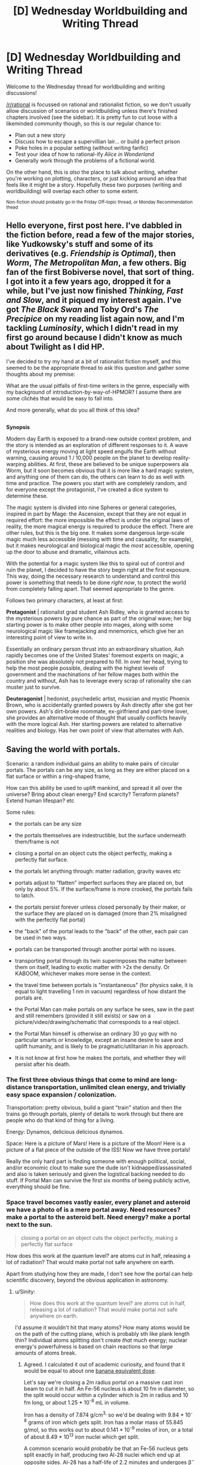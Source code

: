 #+TITLE: [D] Wednesday Worldbuilding and Writing Thread

* [D] Wednesday Worldbuilding and Writing Thread
:PROPERTIES:
:Author: AutoModerator
:Score: 11
:DateUnix: 1617804019.0
:DateShort: 2021-Apr-07
:END:
Welcome to the Wednesday thread for worldbuilding and writing discussions!

[[/r/rational]] is focussed on rational and rationalist fiction, so we don't usually allow discussion of scenarios or worldbuilding unless there's finished chapters involved (see the sidebar). It /is/ pretty fun to cut loose with a likeminded community though, so this is our regular chance to:

- Plan out a new story
- Discuss how to escape a supervillian lair... or build a perfect prison
- Poke holes in a popular setting (without writing fanfic)
- Test your idea of how to rational-ify /Alice in Wonderland/
- Generally work through the problems of a fictional world.

On the other hand, this is /also/ the place to talk about writing, whether you're working on plotting, characters, or just kicking around an idea that feels like it might be a story. Hopefully these two purposes (writing and worldbuilding) will overlap each other to some extent.

^{Non-fiction should probably go in the Friday Off-topic thread, or Monday Recommendation thead}


** Hello everyone, first post here. I've dabbled in the fiction before, read a few of the major stories, like Yudkowsky's stuff and some of its derivatives (e.g. /Friendship is Optimal/), then /Worm/, /The Metropolitan Man/, a few others. Big fan of the first Bobiverse novel, that sort of thing. I got into it a few years ago, dropped it for a while, but I've just now finished /Thinking, Fast and Slow/, and it piqued my interest again. I've got /The Black Swan/ and Toby Ord's /The Precipice/ on my reading list again now, and I'm tackling /Luminosity/, which I didn't read in my first go around because I didn't know as much about Twilight as I did HP.

I've decided to try my hand at a bit of rationalist fiction myself, and this seemed to be the appropriate thread to ask this question and gather some thoughts about my premise:

What are the usual pitfalls of first-time writers in the genre, especially with my background of introduction-by-way-of-HPMOR? I assume there are some clichés that would be easy to fall into.

And more generally, what do you all think of this idea?

** 
   :PROPERTIES:
   :CUSTOM_ID: section
   :END:
*Synopsis*

Modern day Earth is exposed to a brand-new outside context problem, and the story is intended as an exploration of different responses to it. A wave of mysterious energy moving at light speed engulfs the Earth without warning, causing around 1 / 10,000 people on the planet to develop reality-warping abilities. At first, these are believed to be unique superpowers ala Worm, but it soon becomes obvious that it is more like a hard magic system, and anything one of them can do, the others can learn to do as well with time and practice. The powers you start with are completely random, and for everyone except the protagonist, I've created a dice system to determine these.

The magic system is divided into nine Spheres or general categories, inspired in part by Mage: the Ascension, except that they are not equal in required effort: the more impossible the effect is under the original laws of reality, the more magical energy is required to produce the effect. There are other rules, but this is the big one. It makes some dangerous large-scale magic much less accessible (messing with time and causality, for example), but it makes neurological and biological magic the /most/ accessible, opening up the door to abuse and dramatic, villainous acts.

With the potential for a magic system like this to spiral out of control and ruin the planet, I decided to have the story begin right at the first exposure. This way, doing the necessary research to understand and control this power is something that needs to be done /right now/, to protect the world from completely falling apart. That seemed appropriate to the genre.

Follows two primary characters, at least at first:

*Protagonist* | rationalist grad student Ash Ridley, who is granted access to the mysterious powers by pure chance as part of the original wave; her big starting power is to make other people into mages, along with some neurological magic like framejacking and mnemonics, which give her an interesting point of view to write in.

Essentially an ordinary person thrust into an extraordinary situation, Ash rapidly becomes one of the United States' foremost experts on magic, a position she was absolutely not prepared to fill. In over her head, trying to help the most people possible, dealing with the highest levels of government and the machinations of her fellow mages both within the country and without, Ash has to leverage every scrap of rationality she can muster just to survive.

*Deuteragonist* | hedonist, psychedelic artist, musician and mystic Phoenix Brown, who is accidentally granted powers by Ash directly after she got her own powers. Ash's dirt-broke roommate, ex-girlfriend and part-time lover, she provides an alternative mode of thought that usually conflicts heavily with the more logical Ash. Her starting powers are related to alternative realities and biology. Has her own point of view that alternates with Ash.
:PROPERTIES:
:Author: GriffTheJack
:Score: 5
:DateUnix: 1617915619.0
:DateShort: 2021-Apr-09
:END:


** *Saving the world with portals.*

Scenario: a random individual gains an ability to make pairs of circular portals. The portals can be any size, as long as they are either placed on a flat surface or within a ring-shaped frame,

How can this ability be used to uplift mankind, and spread it all over the universe? Bring about clean energy? End scarcity? Terraform planets? Extend human lifespan? etc

Some rules:

- the portals can be any size

- the portals themselves are indestructible, but the surface underneath them/frame is not

- closing a portal on an object cuts the object perfectly, making a perfectly flat surface.

- the portals let anything through: matter radiation, gravity waves etc

- portals adjust to "flatten" imperfect surfaces they are placed on, but only by about 5%. If the surface/frame is more crooked, the portals fails to latch.

- the portals persist forever unless closed personally by their maker, or the surface they are placed on is damaged (more than 2% misaligned with the perfectly flat portal)

- the "back" of the portal leads to the "back" of the other, each pair can be used in two ways.

- portals can be transported through another portal with no issues.

- transporting portal through its twin superimposes the matter between them on itself, leading to exotic matter with >2x the density. Or KABOOM, whichever makes more sense in the context.

- the travel time between portals is "instantaneous" (for physics sake, it is equal to light travelling 1 nm in vacuum) regardless of how distant the portals are.

- the Portal Man can make portals on any surface he sees, saw in the past and still remembers (provided it still exists) or saw on a picture/video/drawing/schematic that corresponds to a real object.

- the Portal Man himself is otherwise an ordinary 30 yo guy with no particular smarts or knowledge, except an insane desire to save and uplift humanity, and is likely to be pragmatic/utilitarian in his approach.

- It is not know at first how he makes the portals, and whether they will persist after his death.
:PROPERTIES:
:Author: Freevoulous
:Score: 3
:DateUnix: 1617807402.0
:DateShort: 2021-Apr-07
:END:

*** The first three obvious things that come to mind are long-distance transportation, unlimited clean energy, and trivially easy space expansion / colonization.

Transportation: pretty obvious, build a giant "train" station and then the trains go through portals, plenty of details to work through but there are people who do that kind of thing for a living.

Energy: Dynamos, delicious delicious dynamos.

Space: Here is a picture of Mars! Here is a picture of the Moon! Here is a picture of a flat piece of the outside of the ISS! Now we have three portals!

Really the only hard part is finding someone with enough political, social, and/or economic clout to make sure the dude isn't kidnapped/assassinated and also is taken seriously and given the logistical backing needed to do stuff. If Portal Man can survive the first six months of being publicly active, everything should be fine.
:PROPERTIES:
:Author: PastafarianGames
:Score: 11
:DateUnix: 1617812934.0
:DateShort: 2021-Apr-07
:END:


*** Space travel becomes vastly easier, every planet and asteroid we have a photo of is a mere portal away. Need resources? make a portal to the asteroid belt. Need energy? make a portal next to the sun.

#+begin_quote
  closing a portal on an object cuts the object perfectly, making a perfectly flat surface
#+end_quote

How does this work at the quantum level? are atoms cut in half, releasing a lot of radiation? That would make portal not safe anywhere on earth.

Apart from studying how they are made, I don't see how the portal can help scientific discovery, beyond the obvious application in astronomy.
:PROPERTIES:
:Author: SpaceTimeOverGod
:Score: 4
:DateUnix: 1617814358.0
:DateShort: 2021-Apr-07
:END:

**** u/Sinity:
#+begin_quote
  How does this work at the quantum level? are atoms cut in half, releasing a lot of radiation? That would make portal not safe anywhere on earth.
#+end_quote

I'd assume it wouldn't hit that many atoms? How many atoms would be on the path of the cutting plane, which is probably sth like plank length thin? Individual atoms splitting don't create /that/ much energy; nuclear energy's powerfulness is based on chain reactions so that /large/ amounts of atoms break.
:PROPERTIES:
:Author: Sinity
:Score: 3
:DateUnix: 1617839225.0
:DateShort: 2021-Apr-08
:END:

***** Agreed. I calculated it out of academic curiosity, and found that it would be equal to about one [[https://en.wikipedia.org/wiki/Banana_equivalent_dose][banana equivalent dose]].

Let's say we're closing a 2m radius portal on a massive cast iron beam to cut it in half. An Fe-56 nucleus is about 10 fm in diameter, so the split would occur within a cylinder which is 2m in radius and 10 fm long, or about 1.25 * 10^{-8} mL in volume.

Iron has a density of 7.874 g/cm^{3,} so we'd be dealing with 9.84 * 10^{-8} grams of iron which gets split. Iron has a molar mass of 55.845 g/mol, so this works out to about 0.141 * 10^{-9} moles of iron, or a total of about 8.49 * 10^{13} iron nuclei which get split.

A common scenario would probably be that an Fe-56 nucleus gets split exactly in half, producing two Al-28 nuclei which end up at opposite sides. Al-28 has a half-life of 2.2 minutes and undergoes β^{−} decay, emitting an electron with 2.865 MeV of kinetic energy, plus a gamma ray with 1.782 MeV of energy [[[https://journals.aps.org/pr/abstract/10.1103/PhysRev.86.165][Ref]]], resulting in Si-28 which is stable. Assuming all 8.49 * 10^{13} iron nuclei undergo the same or comparable decay processes, the exposure for someone who hugs the cut edge for several minutes after the cut would likely be on the order of 1 * 10^{-5} J, or close to 1 * 10^{-7} Sv for a 100 kg person, which would be about one banana equivalent dose.
:PROPERTIES:
:Author: Norseman2
:Score: 6
:DateUnix: 1617849795.0
:DateShort: 2021-Apr-08
:END:


**** I'm not positive it helps with space travel that much. We don't have good photos (ie ones with a flat surface) of all the planets in our solar system, let alone anything outside the solar system. I don't see why a portal to the sun would work.

It would definitely provide a leg up though.
:PROPERTIES:
:Author: plutonicHumanoid
:Score: 2
:DateUnix: 1617857285.0
:DateShort: 2021-Apr-08
:END:

***** The portal man can make portal on any surface he saw on a drawing/schematic that corresponds to a real object.

Therefore, there is no need for high quality photos, you can take a drawing where there is a flat surface, and as long as there is a flat surface on the planet or satellite, you can place a portal there.
:PROPERTIES:
:Author: SpaceTimeOverGod
:Score: 3
:DateUnix: 1617862272.0
:DateShort: 2021-Apr-08
:END:

****** If this was a prompt I made I wouldn't count that, it feels like a conceptual stretch from the intention of someone drawing a place that they know with certainty exists (and are correct about), with sufficient detail as to be generally unambiguous. Which remains nebulous, but still.

If you were able to do that, it would imply that intention is far more important than accuracy in using an image, which might mean you could draw places that may only theoretically exist to travel to. That's an interesting idea, but seems different from the intention of the prompt.
:PROPERTIES:
:Author: plutonicHumanoid
:Score: 3
:DateUnix: 1617866041.0
:DateShort: 2021-Apr-08
:END:

******* You're right, it's a bit of a stretch. Another way would be to open portals on the space probes we already sent, which would reduce the cost of space launch to basically nothing.
:PROPERTIES:
:Author: SpaceTimeOverGod
:Score: 3
:DateUnix: 1617866562.0
:DateShort: 2021-Apr-08
:END:


*** - Build a spaceship

- Build a large tube around it

- Pump the air out of it (could use portal linked with one in space to do well, just put it inside the tube (probably should be hermetically sealed beforehand so it doesn't annoyingly 'vent' the air all the time while being transported on the Earth)

- Activate portals at both ends of the tube, put the one used to vent the atmosphere 'behind' one of them so it's not in the way.

- Tilt the whole tube 90 degrees so the spaceship starts falling

- It'll continually accelerate at 1G, going through the tube on a loop

- Wait about one year 'till it accelerates to ~c

- [Don't fuck up the timing] transport the portal which has a portal used for making the vacuum behind him through said vacuum-portal (which has a pair in space). Move it very very swiftly out of the way.

- Hopefully exit of the portal in space pointed /away/ from Earth, not towards it. If so, we have a pretty darn fast spaceship traveling somewhere. Hopefully there is some matching portal onboard.

IDK how it'd interact with relativity stuff through.

--------------

Clean energy is trivial, just put one portal above the other and 'pump' water or such. Hit the turbine on the way. Or put a portal near the sun (but maybe not too near?), warm up the water on the other side. 'gravity leaking through the portal' might be a problem through?
:PROPERTIES:
:Author: Sinity
:Score: 4
:DateUnix: 1617838836.0
:DateShort: 2021-Apr-08
:END:


*** I think I must be misunderstanding this somehow. All of these are trivial, almost automatic, with how OP the power is, no need for any intelligence or munchkining. Possibly except for the ageing, but you can solve /most/ of it by stationing people near the supermassive black hole so they're frozen in time until medicine progresses enough.

The one non-obvious thing you might want to do is put up a small offworld research outpost to work on friendly AI, and then move the earth with everyone else near the black hole so other AI efforts or politics can't interfere.
:PROPERTIES:
:Author: ArmokGoB
:Score: 3
:DateUnix: 1617819667.0
:DateShort: 2021-Apr-07
:END:

**** u/Sinity:
#+begin_quote
  Possibly except for the ageing, but you can solve most of it by stationing people near the supermassive black hole so they're frozen in time until medicine progresses enough.
#+end_quote

There's a small complication of 'gravity leaking through it', through. I'm not sure how it'd really work out. Also, relativity is broken by this I'd assume, so who knows how time dilation works anymore(?)
:PROPERTIES:
:Author: Sinity
:Score: 3
:DateUnix: 1617839298.0
:DateShort: 2021-Apr-08
:END:

***** Yeah, if time dilation and all that implies still exists I think you can go back in time with this.

Edit: I don't have the math background for this but [[https://en.m.wikipedia.org/wiki/Tachyonic_antitelephone][this]] at least shows that it should be trivial to (if not impossible not to) send information back in time with this.
:PROPERTIES:
:Author: plutonicHumanoid
:Score: 2
:DateUnix: 1617853925.0
:DateShort: 2021-Apr-08
:END:


*** Ignoring the violation of causality that would allow for lots of crazy stuff and/or destroy the universe.

Regular transportation to and from nearly everywhere on Earth is easy and helpful. Politically difficult though. Although, Portal Man could do it without anyone knowing or consenting. Just go on Google Maps and spam portals. Low-tech solution would be flipping through National Geographic and newspapers.

In terms of traveling the universe we're limited to (solid, I assume) objects that have a flat surface that we have a visual of (assuming that making a drawing of a place that's real but no one has knowledge of doesn't work). I think this actually makes it pretty difficult to leave the solar system, as the amount of pictures of exoplanets we have is very small, and they look like [[https://blog.nationalgeographic.org/2014/05/12/best-photo-yet-of-an-exoplanet/][this]], so that's a no-go. We could use [[https://en.m.wikipedia.org/wiki/List_of_artificial_objects_leaving_the_Solar_System][probes that have exited the solar system]] to get to interstellar space, if we wanted to be there for some reason. Getting to planets in our solar system is much easier, we could get to Mars and Venus immediately because of probes we've landed, the probes have flat surfaces and may have pictures of flat surfaces as well. Maybe some moons too, I'm not sure what objects we have enough clear pictures of that there's a usable flat region. This is assuming that Portal Man can't just look at a picture of an entire region and try to make small portals in different areas without knowing if they're flat.

If it works on objects that may or may not exist that would help, because we could possibly get to Jupiter and Saturn that way, through the remains of probes that have been discarded (Galileo and Cassini). Feels like a bit of an edge case.

All this space travel requires infrastructure though, especially if you want to do more than just make the portal.
:PROPERTIES:
:Author: plutonicHumanoid
:Score: 3
:DateUnix: 1617857115.0
:DateShort: 2021-Apr-08
:END:


*** Step 1: Have two ring-shaped metal portal-frames

Step 2: Create a portal connecting them to one another

Step 3: Take a curved metal bar and put in the portal.

Step 4: weld together each end of the curved metal bar to each portal frame

You have just created macroscopic entanglement.
:PROPERTIES:
:Author: Nivirce
:Score: 2
:DateUnix: 1617825971.0
:DateShort: 2021-Apr-08
:END:

**** what does it do?
:PROPERTIES:
:Author: Freevoulous
:Score: 3
:DateUnix: 1617826680.0
:DateShort: 2021-Apr-08
:END:


*** Basically, do everything he does in the short story microportals (use trading times to win the stock market for capital, a falling liquid for your spaceship thrust, etc). The portals themselves can't precisely uplift humanity, but they can solve probably the 5 most pressing problems for humanity so humanity can uplift itself without worrying about energy, clean energy, transportation, most logistics issues of distribution, and communication.
:PROPERTIES:
:Author: RadicalTurnip
:Score: 2
:DateUnix: 1617840965.0
:DateShort: 2021-Apr-08
:END:

**** Could you please link the microportals short story? Google search isn't helping.
:PROPERTIES:
:Author: dinoseen
:Score: 3
:DateUnix: 1618012656.0
:DateShort: 2021-Apr-10
:END:

***** Man, I'm looking for it and having a really hard time finding it too. I'm pretty sure I saw it in one of the recommendation threads. Probably between 6 and 18 months ago? Not certain though. I'll keep looking and see if I can find it.
:PROPERTIES:
:Author: RadicalTurnip
:Score: 1
:DateUnix: 1618114458.0
:DateShort: 2021-Apr-11
:END:


***** Ooh, found it in this recommend thread : [[https://www.reddit.com/r/rational/comments/dhrtl9/d_monday_request_and_recommendation_thread/]]

It was called Microgates: [[https://storiesonline.net/s/17944/micro-gates]]

I think I actually only read the free parts, but all of that seemed like really sensible things to do once you have portals.
:PROPERTIES:
:Author: RadicalTurnip
:Score: 1
:DateUnix: 1618115614.0
:DateShort: 2021-Apr-11
:END:


*** How does momentum conservation work? If you take a portal that is "aligned" and flip it around, what happens?

Imagine a closed system rocket that fires into a portal, which opens into the same ship in the opposite direction, double dipping the momentum.

Better still, you could have a photon rocket with two portals both opening onto a mirror. Photon hits mirror, imparts momentum, bounces back into portal which sends it out the other one back into the mirror. The sole limiting factor to how much momentum even a single photon can impart is how good your mirror is.
:PROPERTIES:
:Author: ricree
:Score: 1
:DateUnix: 1617846712.0
:DateShort: 2021-Apr-08
:END:


** Spoilers for all of Worm. If you don't know it, all you need to know for this is it's a somewhat gritty superhero story that's somewhat more realistic than your average superhero story.

I'm writing a story set in a Worm AU for personal fun, unlikely to ever be posted, but the world building is still fun to think about.

The basic idea is superpowers are first given out later (~1988, somewhat arbitrary but I want the “present” to be the 90s and powers to be less common) because the entities arrive later, and both of them survived. Eden is Ennoea, after a Gnostic Archean of “Thought”, and Scion is Thelesis after an Archean of “Will”. Eden being alive allows their avatars to act like humans.

They present as messengers from another world, bringing a warning of great change, including an invasion of dangerous creatures.

So, it's like Worm before parahumans were fully integrated into society, and monsters exist for them to fight. They primarily fight these monsters, defending humans from them, instead of each other like in canon. That's mostly because I want the setting to be a bit lighter, and I don't love the concept of a conflict drive. Also Eden being alive could allow them to be “smarter” about conflict generation. Or it's just an alternate Earth with the only AU element being Eden being alive. Villains still exist, but are as common as you'd expect from a demographic that's 1/100,000-1/10,000 of the population would be. Powers are still usually suited to combat, but less than canon, and more rogue/unaligned parahumans exist because of this.

Most of these monsters are not super significant in the present, between the scale of small dogs and bears, and are in isolated areas. They are slightly more prominent in greater longitudes, and are slowly growing in strength, number, and regions of occurrence (heading towards lower longitudes). They have one or two small scale powers and usually attack alone, but hives and swarms exist. Example powers could be fire breath, jumping large heights and distances, creating illusionary clones, and being anomalously strong and durable.

I'm thinking a disaster event could be a sudden global huge swarm of monsters. Not apocalyptic, but dangerous like mass forest fires and hurricanes are.

The main character is someone who is recently traumatized and gained a strong power (surprise!), and I'm planning to have a parahuman who was a cat burglar in canon (Circus) and another who was a mercenary leader (Faultline, her team didn't actually kill people) show up at some point, for fun. Story starts in rural Oregon.

Any twists, additions, or consequences that would be interesting? I'm thinking most countries are still roughly as stable as they were IRL at the present. I don't know my Cold War history very well l but I'd hazard that it'd end roughly the same way and the same time. Also thinking that parahumans aren't necessarily seen as “capes” in this setting, maybe it's seen more as magic or blessings.
:PROPERTIES:
:Author: plutonicHumanoid
:Score: 1
:DateUnix: 1617867351.0
:DateShort: 2021-Apr-08
:END:

*** Why is this Worm though? You're building something super distinct from canon, I can't imagine tying your ideas to someone else's work as anything more than a vague framework to be helpful long-term if you intend to diverge so much as is.
:PROPERTIES:
:Author: gramineous
:Score: 2
:DateUnix: 1617882996.0
:DateShort: 2021-Apr-08
:END:

**** Having the background framework of how powers work is helpful, and if I ever get to the entities in canon it'd be explicit. I've read Worm fanfiction that is a similar AU minus the monsters and it's still very recognizably Worm. It doesn't really feel like an overly restrictive constraint, just a guideline.

I also haven't written anything before, so I want to write something that I'll stay interested in so I'll get practice writing.
:PROPERTIES:
:Author: plutonicHumanoid
:Score: 1
:DateUnix: 1617898357.0
:DateShort: 2021-Apr-08
:END:


*** Eden being alive basically means all Earths are doomed. This is probably a bit grim for what you want to be a lighter story.
:PROPERTIES:
:Author: dinoseen
:Score: 1
:DateUnix: 1618012893.0
:DateShort: 2021-Apr-10
:END:

**** Honestly I did forget about the world being destroyed after they're done. I think originally the iteration was supposed to take like 100-300 years so it wouldn't actually affect the characters in canon, but that would be some fridge horror I guess.

I was toying with the idea of somehow defeating Eden with the power of friendship as an inverse to canon.
:PROPERTIES:
:Author: plutonicHumanoid
:Score: 1
:DateUnix: 1618013456.0
:DateShort: 2021-Apr-10
:END:
